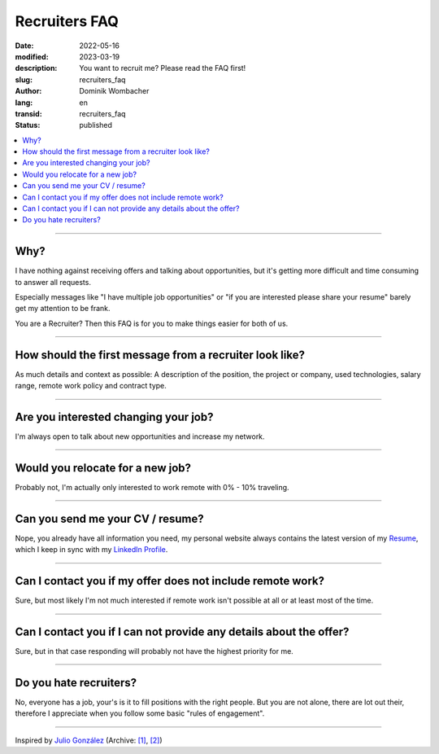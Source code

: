 Recruiters FAQ
##############

:date: 2022-05-16
:modified: 2023-03-19
:description: You want to recruit me? Please read the FAQ first!
:slug: recruiters_faq
:author: Dominik Wombacher
:lang: en
:transid: recruiters_faq 
:status: published

.. contents::
        :local:

----

Why?
====

I have nothing against receiving offers and talking about opportunities, 
but it's getting more difficult and time consuming to answer all requests. 

Especially messages like "I have multiple job opportunities" or 
"if you are interested please share your resume" barely get my attention to be frank.

You are a Recruiter? Then this FAQ is for you to make things easier for both of us.

----

How should the first message from a recruiter look like?
========================================================

As much details and context as possible: 
A description of the position, the project or company, used technologies, salary range, remote work policy and contract type.

----

Are you interested changing your job?
=====================================

I'm always open to talk about new opportunities and increase my network.

----

Would you relocate for a new job?
=================================

Probably not, I'm actually only interested to work remote with 0% - 10% traveling.

----

Can you send me your CV / resume?
=================================

Nope, you already have all information you need, my personal website always contains the latest version of my 
`Resume <{filename}/pages/resume_en.rst>`_, which I keep in sync with my `LinkedIn Profile <https://www.linkedin.com/in/dominik-wombacher/>`_. 

----

Can I contact you if my offer does not include remote work?
===========================================================

Sure, but most likely I'm not much interested if remote work isn't possible at all or at least most of the time.

----

Can I contact you if I can not provide any details about the offer?
===================================================================

Sure, but in that case responding will probably not have the highest priority for me.

----

Do you hate recruiters?
=======================

No, everyone has a job, your's is it to fill positions with the right people. 
But you are not alone, there are lot out their, therefore I appreciate when you follow some basic "rules of engagement".

----

Inspired by `Julio González <https://www.juliogonzalez.es/recruiters-faq>`__
(Archive: `[1] <https://web.archive.org/web/20210519033248/https://www.juliogonzalez.es/recruiters-faq>`__,
`[2] <https://archive.today/2022.05.16-205215/https://www.juliogonzalez.es/recruiters-faq>`__)
